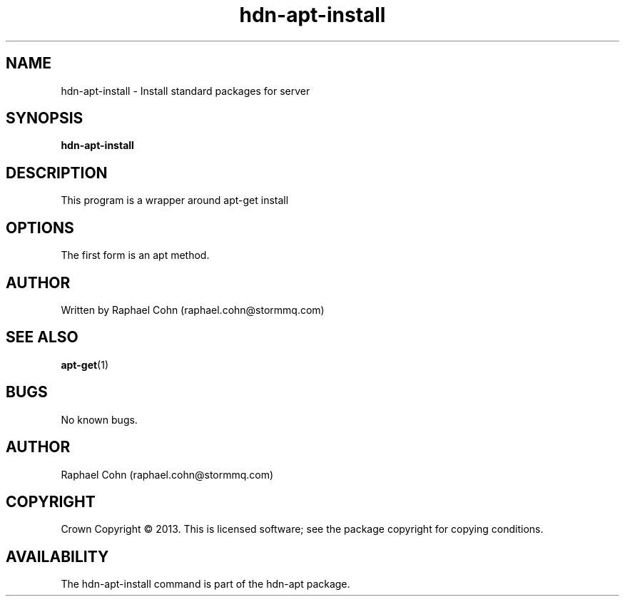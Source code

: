 .TH hdn\-apt\-install 8 "30 January 2013" "HDN" "hdn-apt-install"
.SH NAME
hdn\-apt\-install \- Install standard packages for server
.
.SH SYNOPSIS
.PP
.B hdn\-apt\-install
.PP
.
.SH DESCRIPTION
.PP
This program is a wrapper around apt-get install
.
.SH OPTIONS
.PP
The first form is an apt method.
.
.SH AUTHOR
Written by Raphael Cohn (raphael.cohn@stormmq.com)
.SH "SEE ALSO"
.BR apt-get (1)
.SH BUGS
No known bugs.
.SH AUTHOR
Raphael Cohn (raphael.cohn@stormmq.com)
.SH COPYRIGHT
Crown Copyright \(co 2013.
.BR
This is licensed software; see the package copyright for copying conditions.
.SH AVAILABILITY
The hdn\-apt\-install command is part of the hdn\-apt package.
